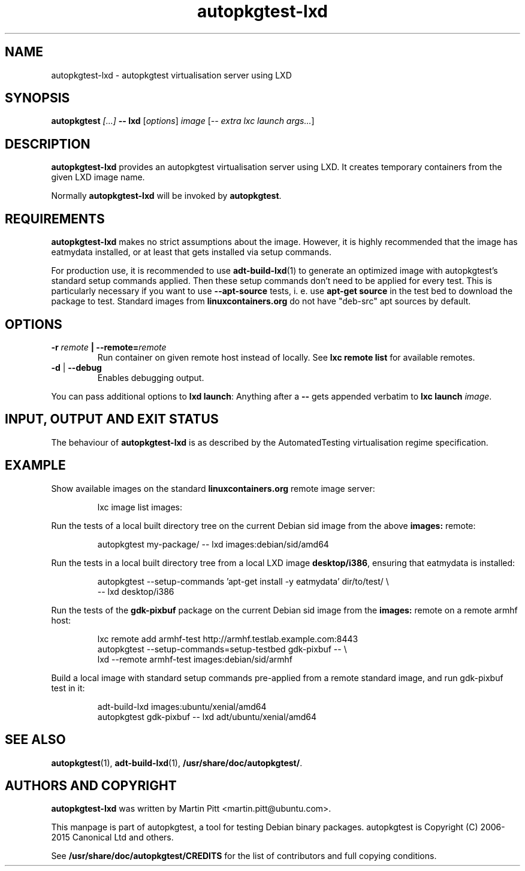 .TH autopkgtest-lxd 1 2013 "Linux Programmer's Manual"
.SH NAME
autopkgtest-lxd \- autopkgtest virtualisation server using LXD

.SH SYNOPSIS
.BI "autopkgtest " "[...] " "-- lxd"
.RI [ options ]
.I image
.RI [ "-- extra lxc launch args..." ]

.SH DESCRIPTION
.B autopkgtest-lxd
provides an autopkgtest virtualisation server using LXD. It creates temporary
containers from the given LXD image name.

Normally
.B autopkgtest-lxd
will be invoked by
.BR autopkgtest .

.SH REQUIREMENTS
.B autopkgtest-lxd
makes no strict assumptions about the image. However, it is highly
recommended that the image has eatmydata installed, or at least that gets
installed via setup commands.

For production use, it is recommended to use
.BR adt-build-lxd (1)
to generate an optimized image with autopkgtest's standard setup commands
applied. Then these setup commands don't need to be applied for every test.
This is particularly necessary if you want to use
.B --apt-source
tests, i. e. use
.B apt-get source
in the test bed to download the package to test. Standard images from
.B linuxcontainers.org
do not have "deb-src" apt sources by default.

.SH OPTIONS

.TP
.BI -r " remote" " | --remote=" remote
Run container on given remote host instead of locally. See
.B lxc remote list
for available remotes.

.TP
.BR \-d " | " \-\-debug
Enables debugging output.

.PP
You can pass additional options to
.B lxd launch\fR:
Anything after a
.B --
gets appended verbatim to
.BI "lxc launch " image\fR.

.SH INPUT, OUTPUT AND EXIT STATUS
The behaviour of
.B autopkgtest-lxd
is as described by the AutomatedTesting virtualisation regime
specification.

.SH EXAMPLE

Show available images on the standard
.B linuxcontainers.org
remote image server:

.RS
.EX
lxc image list images:
.EE
.RE

Run the tests of a local built directory tree on the current Debian sid
image from the above
.B images:
remote:

.RS
.EX
autopkgtest my-package/ -- lxd images:debian/sid/amd64
.EE
.RE

Run the tests in a local built directory tree from a local LXD image
.B desktop/i386\fR,
ensuring that eatmydata is installed:

.RS
.EX
autopkgtest --setup-commands 'apt-get install -y eatmydata' dir/to/test/ \\
  -- lxd desktop/i386
.EE
.RE

Run the tests of the
.B gdk-pixbuf
package on the current Debian sid image from the
.B images:
remote on a remote armhf host:

.RS
.EX
lxc remote add armhf-test http://armhf.testlab.example.com:8443
autopkgtest --setup-commands=setup-testbed gdk-pixbuf -- \\
   lxd --remote armhf-test images:debian/sid/armhf
.EE
.RE

Build a local image with standard setup commands pre-applied from a remote
standard image, and run gdk-pixbuf test in it:

.RS
.EX
adt-build-lxd images:ubuntu/xenial/amd64
autopkgtest gdk-pixbuf -- lxd adt/ubuntu/xenial/amd64

.SH SEE ALSO
\fBautopkgtest\fR(1),
\fBadt\-build-lxd\fR(1),
\fB/usr/share/doc/autopkgtest/\fR.

.SH AUTHORS AND COPYRIGHT
.B autopkgtest-lxd
was written by Martin Pitt <martin.pitt@ubuntu.com>.

This manpage is part of autopkgtest, a tool for testing Debian binary
packages.  autopkgtest is Copyright (C) 2006-2015 Canonical Ltd and others.

See \fB/usr/share/doc/autopkgtest/CREDITS\fR for the list of
contributors and full copying conditions.
